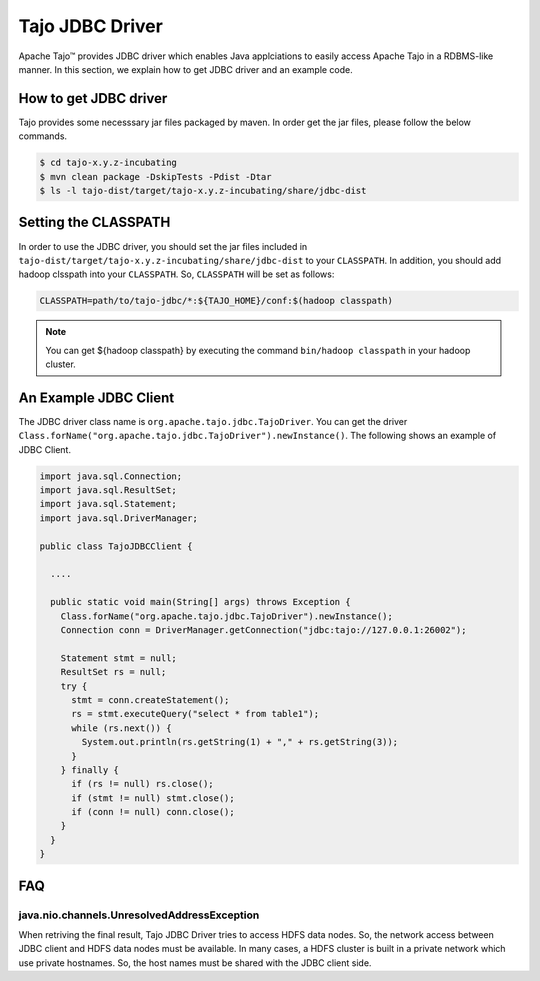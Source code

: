 *************************************
Tajo JDBC Driver
*************************************

Apache Tajo™ provides JDBC driver
which enables Java applciations to easily access Apache Tajo in a RDBMS-like manner.
In this section, we explain how to get JDBC driver and an example code.

How to get JDBC driver
=======================

Tajo provides some necesssary jar files packaged by maven. In order get the jar files, 
please follow the below commands.

.. code-block:: bash

  $ cd tajo-x.y.z-incubating
  $ mvn clean package -DskipTests -Pdist -Dtar
  $ ls -l tajo-dist/target/tajo-x.y.z-incubating/share/jdbc-dist


Setting the CLASSPATH
=======================

In order to use the JDBC driver, you should set the jar files included in 
``tajo-dist/target/tajo-x.y.z-incubating/share/jdbc-dist`` to your ``CLASSPATH``.
In addition, you should add hadoop clsspath into your ``CLASSPATH``.
So, ``CLASSPATH`` will be set as follows:

.. code-block:: bash

  CLASSPATH=path/to/tajo-jdbc/*:${TAJO_HOME}/conf:$(hadoop classpath)

.. note::

  You can get ${hadoop classpath} by executing  the command ``bin/hadoop classpath`` in your hadoop cluster.

An Example JDBC Client
=======================

The JDBC driver class name is ``org.apache.tajo.jdbc.TajoDriver``.
You can get the driver ``Class.forName("org.apache.tajo.jdbc.TajoDriver").newInstance()``.
The following shows an example of JDBC Client.

.. code-block:: java

  import java.sql.Connection;
  import java.sql.ResultSet;
  import java.sql.Statement;
  import java.sql.DriverManager;

  public class TajoJDBCClient {
    
    ....

    public static void main(String[] args) throws Exception {
      Class.forName("org.apache.tajo.jdbc.TajoDriver").newInstance();
      Connection conn = DriverManager.getConnection("jdbc:tajo://127.0.0.1:26002");

      Statement stmt = null;
      ResultSet rs = null;
      try {
        stmt = conn.createStatement();
        rs = stmt.executeQuery("select * from table1");
        while (rs.next()) {
          System.out.println(rs.getString(1) + "," + rs.getString(3));
        }
      } finally {
        if (rs != null) rs.close();
        if (stmt != null) stmt.close();
        if (conn != null) conn.close();
      }
    }
  }


FAQ
===========================================

java.nio.channels.UnresolvedAddressException
^^^^^^^^^^^^^^^^^^^^^^^^^^^^^^^^^^^^^^^^^^^^^

When retriving the final result, Tajo JDBC Driver tries to access HDFS data nodes.
So, the network access between JDBC client and HDFS data nodes must be available.
In many cases, a HDFS cluster is built in a private network which use private hostnames.
So, the host names must be shared with the JDBC client side.

